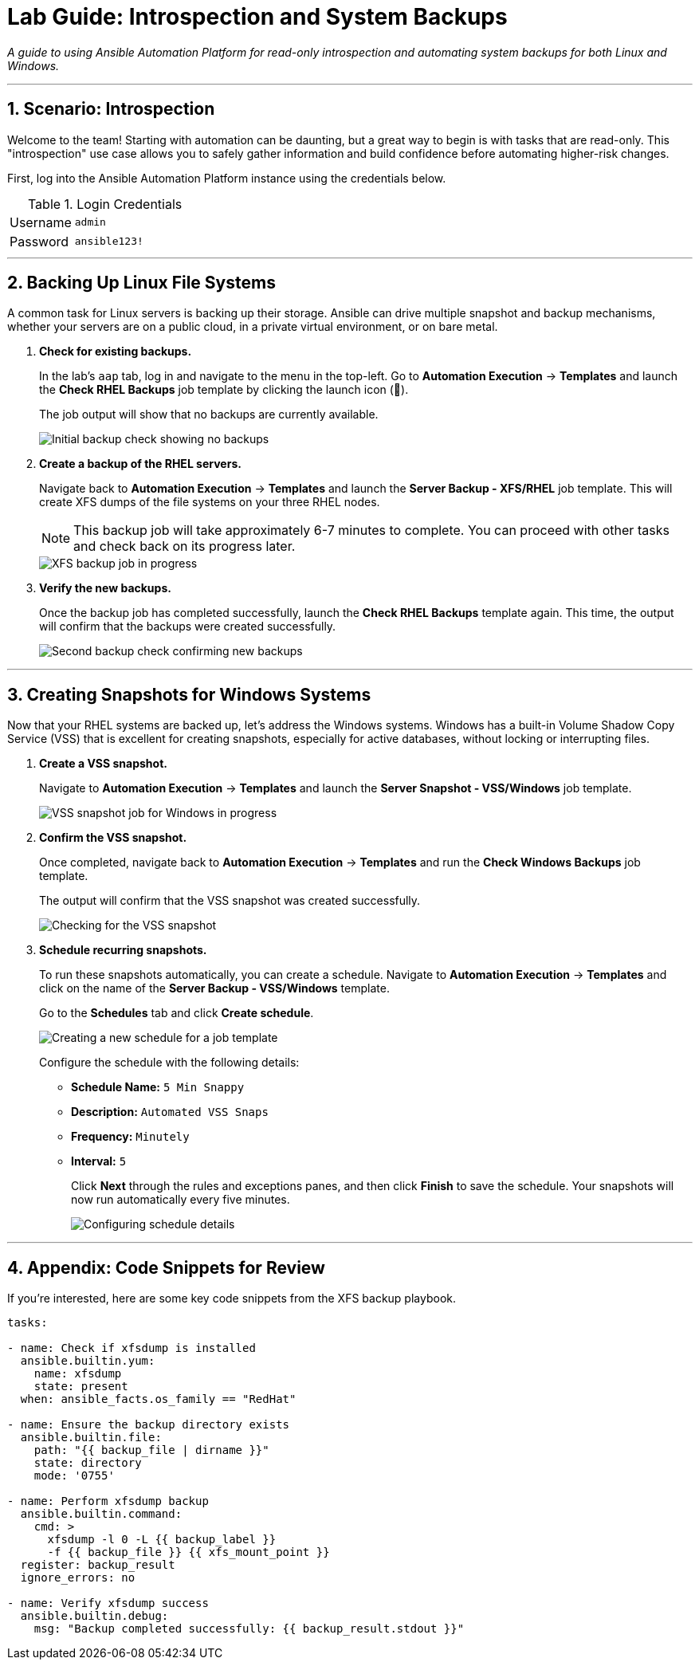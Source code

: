 = Lab Guide: Introspection and System Backups
:notoc:
:toc-title: Table of Contents
:sectnums:
:icons: font

_A guide to using Ansible Automation Platform for read-only introspection and automating system backups for both Linux and Windows._

---

== Scenario: Introspection

Welcome to the team! Starting with automation can be daunting, but a great way to begin is with tasks that are read-only. This "introspection" use case allows you to safely gather information and build confidence before automating higher-risk changes.

First, log into the Ansible Automation Platform instance using the credentials below.

.Login Credentials
[cols="1,2a"]
|===
| Username | `admin`
| Password | `ansible123!`
|===

---

== Backing Up Linux File Systems

A common task for Linux servers is backing up their storage. Ansible can drive multiple snapshot and backup mechanisms, whether your servers are on a public cloud, in a private virtual environment, or on bare metal.

. **Check for existing backups.**
+
In the lab's `aap` tab, log in and navigate to the menu in the top-left. Go to **Automation Execution** → **Templates** and launch the **Check RHEL Backups** job template by clicking the launch icon (🚀).
+
The job output will show that no backups are currently available.
+
image::../assets/images/backupcheck.png[Initial backup check showing no backups, opts="border"]

. **Create a backup of the RHEL servers.**
+
Navigate back to **Automation Execution** → **Templates** and launch the **Server Backup - XFS/RHEL** job template. This will create XFS dumps of the file systems on your three RHEL nodes.
+
NOTE: This backup job will take approximately 6-7 minutes to complete. You can proceed with other tasks and check back on its progress later.
+
image::../assets/images/xfsbackup.png[XFS backup job in progress, opts="border"]

. **Verify the new backups.**
+
Once the backup job has completed successfully, launch the **Check RHEL Backups** template again. This time, the output will confirm that the backups were created successfully.
+
image::../assets/images/afterbackupcheck.png[Second backup check confirming new backups, opts="border"]

---

== Creating Snapshots for Windows Systems

Now that your RHEL systems are backed up, let's address the Windows systems. Windows has a built-in Volume Shadow Copy Service (VSS) that is excellent for creating snapshots, especially for active databases, without locking or interrupting files.

. **Create a VSS snapshot.**
+
Navigate to **Automation Execution** → **Templates** and launch the **Server Snapshot - VSS/Windows** job template.
+
image::../assets/images/vss-snap.png[VSS snapshot job for Windows in progress, opts="border"]

. **Confirm the VSS snapshot.**
+
Once completed, navigate back to **Automation Execution** → **Templates** and run the **Check Windows Backups** job template.
+
The output will confirm that the VSS snapshot was created successfully.
+
image::../assets/images/vss-snap-check.png[Checking for the VSS snapshot, opts="border"]

. **Schedule recurring snapshots.**
+
To run these snapshots automatically, you can create a schedule. Navigate to **Automation Execution** → **Templates** and click on the name of the **Server Backup - VSS/Windows** template.
+
Go to the **Schedules** tab and click **Create schedule**.
+
image::../assets/images/win-shed.png[Creating a new schedule for a job template, opts="border"]
+
Configure the schedule with the following details:
+
* **Schedule Name:** `5 Min Snappy`
* **Description:** `Automated VSS Snaps`
* **Frequency:** `Minutely`
* **Interval:** `5`
+
Click **Next** through the rules and exceptions panes, and then click **Finish** to save the schedule. Your snapshots will now run automatically every five minutes.
+
image::../assets/images/shed-details.png[Configuring schedule details, opts="border"]

---

== Appendix: Code Snippets for Review

If you're interested, here are some key code snippets from the XFS backup playbook.

[source,yaml]
----
tasks:

- name: Check if xfsdump is installed
  ansible.builtin.yum:
    name: xfsdump
    state: present
  when: ansible_facts.os_family == "RedHat"

- name: Ensure the backup directory exists
  ansible.builtin.file:
    path: "{{ backup_file | dirname }}"
    state: directory
    mode: '0755'

- name: Perform xfsdump backup
  ansible.builtin.command:
    cmd: >
      xfsdump -l 0 -L {{ backup_label }}
      -f {{ backup_file }} {{ xfs_mount_point }}
  register: backup_result
  ignore_errors: no

- name: Verify xfsdump success
  ansible.builtin.debug:
    msg: "Backup completed successfully: {{ backup_result.stdout }}"
----
